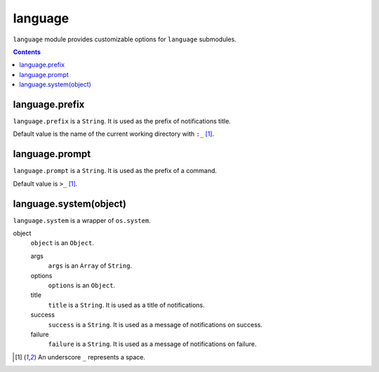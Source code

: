 language
========

``language`` module provides customizable options for ``language`` submodules.

.. contents::


language.prefix
---------------

``language.prefix`` is a ``String``. It is used as the prefix of notifications
title.

Default value is the name of the current working directory with ``:_``
[#space]_.


language.prompt
---------------

``language.prompt`` is a ``String``. It is used as the prefix of a command.

Default value is ``>_`` [#space]_.


language.system(object)
-----------------------

``language.system`` is a wrapper of ``os.system``.

object
  ``object`` is an ``Object``.

  args
    ``args`` is an ``Array`` of ``String``.

  options
    ``options`` is an ``Object``.

  title
    ``title`` is a ``String``. It is used as a title of notifications.

  success
    ``success`` is a ``String``. It is used as a message of notifications on
    success.

  failure
    ``failure`` is a ``String``. It is used as a message of notifications on
    failure.


.. [#space] An underscore ``_`` represents a space.
